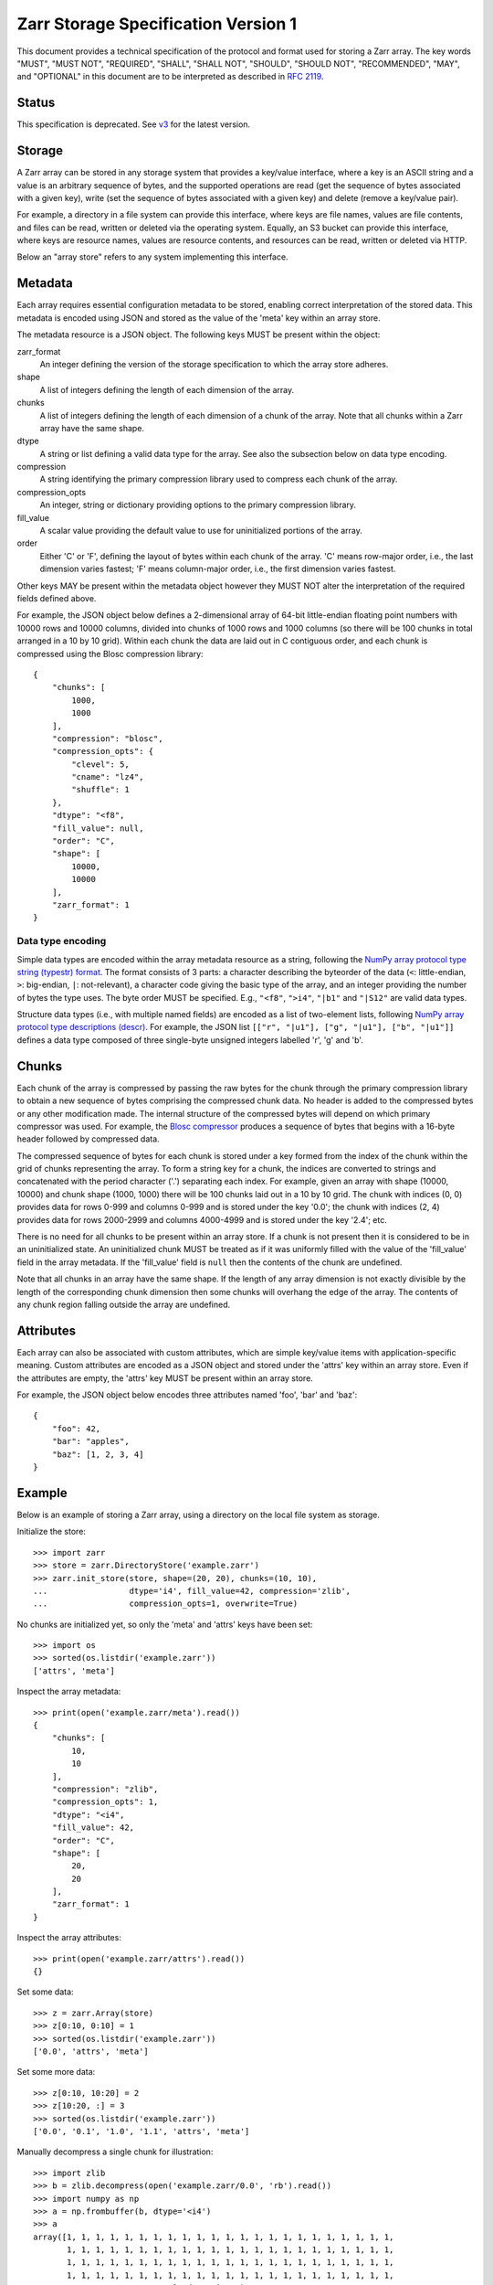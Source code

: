 .. _spec_v1:

Zarr Storage Specification Version 1
====================================

This document provides a technical specification of the protocol and
format used for storing a Zarr array. The key words "MUST", "MUST
NOT", "REQUIRED", "SHALL", "SHALL NOT", "SHOULD", "SHOULD NOT",
"RECOMMENDED", "MAY", and "OPTIONAL" in this document are to be
interpreted as described in `RFC 2119
<https://www.ietf.org/rfc/rfc2119.txt>`_.

Status
------

This specification is deprecated. See `v3
<https://zarr-specs.readthedocs.io/en/latest/v3/core/v3.0.html>`_ for the
latest version.

Storage
-------

A Zarr array can be stored in any storage system that provides a
key/value interface, where a key is an ASCII string and a value is an
arbitrary sequence of bytes, and the supported operations are read
(get the sequence of bytes associated with a given key), write (set
the sequence of bytes associated with a given key) and delete (remove
a key/value pair).

For example, a directory in a file system can provide this interface,
where keys are file names, values are file contents, and files can be
read, written or deleted via the operating system. Equally, an S3
bucket can provide this interface, where keys are resource names,
values are resource contents, and resources can be read, written or
deleted via HTTP.

Below an "array store" refers to any system implementing this
interface.

Metadata
--------

Each array requires essential configuration metadata to be stored,
enabling correct interpretation of the stored data. This metadata is
encoded using JSON and stored as the value of the 'meta' key within an
array store.

The metadata resource is a JSON object. The following keys MUST be
present within the object:

zarr_format
    An integer defining the version of the storage specification to which the
    array store adheres.
shape
    A list of integers defining the length of each dimension of the array.
chunks
    A list of integers defining the length of each dimension of a chunk of the
    array. Note that all chunks within a Zarr array have the same shape.
dtype
    A string or list defining a valid data type for the array. See also
    the subsection below on data type encoding.
compression
    A string identifying the primary compression library used to compress
    each chunk of the array.
compression_opts
    An integer, string or dictionary providing options to the primary
    compression library.
fill_value
    A scalar value providing the default value to use for uninitialized
    portions of the array.
order
    Either 'C' or 'F', defining the layout of bytes within each chunk of the
    array. 'C' means row-major order, i.e., the last dimension varies fastest;
    'F' means column-major order, i.e., the first dimension varies fastest.

Other keys MAY be present within the metadata object however they MUST
NOT alter the interpretation of the required fields defined above.

For example, the JSON object below defines a 2-dimensional array of
64-bit little-endian floating point numbers with 10000 rows and 10000
columns, divided into chunks of 1000 rows and 1000 columns (so there
will be 100 chunks in total arranged in a 10 by 10 grid). Within each
chunk the data are laid out in C contiguous order, and each chunk is
compressed using the Blosc compression library::

    {
        "chunks": [
            1000,
            1000
        ],
        "compression": "blosc",
        "compression_opts": {
            "clevel": 5,
            "cname": "lz4",
            "shuffle": 1
        },
        "dtype": "<f8",
        "fill_value": null,
        "order": "C",
        "shape": [
            10000,
            10000
        ],
        "zarr_format": 1
    }

Data type encoding
~~~~~~~~~~~~~~~~~~

Simple data types are encoded within the array metadata resource as a
string, following the `NumPy array protocol type string (typestr)
format
<https://numpy.org/doc/stable/reference/arrays.interface.html>`_. The
format consists of 3 parts: a character describing the byteorder of
the data (``<``: little-endian, ``>``: big-endian, ``|``:
not-relevant), a character code giving the basic type of the array,
and an integer providing the number of bytes the type uses. The byte
order MUST be specified. E.g., ``"<f8"``, ``">i4"``, ``"|b1"`` and
``"|S12"`` are valid data types.

Structure data types (i.e., with multiple named fields) are encoded as
a list of two-element lists, following `NumPy array protocol type
descriptions (descr)
<https://numpy.org/doc/stable/reference/arrays.interface.html>`_.
For example, the JSON list ``[["r", "|u1"], ["g", "|u1"], ["b",
"|u1"]]`` defines a data type composed of three single-byte unsigned
integers labelled 'r', 'g' and 'b'.

Chunks
------

Each chunk of the array is compressed by passing the raw bytes for the
chunk through the primary compression library to obtain a new sequence
of bytes comprising the compressed chunk data. No header is added to
the compressed bytes or any other modification made. The internal
structure of the compressed bytes will depend on which primary
compressor was used. For example, the `Blosc compressor
<https://github.com/Blosc/c-blosc/blob/main/README_CHUNK_FORMAT.rst>`_
produces a sequence of bytes that begins with a 16-byte header
followed by compressed data.

The compressed sequence of bytes for each chunk is stored under a key
formed from the index of the chunk within the grid of chunks
representing the array. To form a string key for a chunk, the indices
are converted to strings and concatenated with the period character
('.') separating each index. For example, given an array with shape
(10000, 10000) and chunk shape (1000, 1000) there will be 100 chunks
laid out in a 10 by 10 grid. The chunk with indices (0, 0) provides
data for rows 0-999 and columns 0-999 and is stored under the key
'0.0'; the chunk with indices (2, 4) provides data for rows 2000-2999
and columns 4000-4999 and is stored under the key '2.4'; etc.

There is no need for all chunks to be present within an array
store. If a chunk is not present then it is considered to be in an
uninitialized state.  An uninitialized chunk MUST be treated as if it
was uniformly filled with the value of the 'fill_value' field in the
array metadata. If the 'fill_value' field is ``null`` then the
contents of the chunk are undefined.

Note that all chunks in an array have the same shape. If the length of
any array dimension is not exactly divisible by the length of the
corresponding chunk dimension then some chunks will overhang the edge
of the array. The contents of any chunk region falling outside the
array are undefined.

Attributes
----------

Each array can also be associated with custom attributes, which are
simple key/value items with application-specific meaning. Custom
attributes are encoded as a JSON object and stored under the 'attrs'
key within an array store. Even if the attributes are empty, the
'attrs' key MUST be present within an array store.

For example, the JSON object below encodes three attributes named
'foo', 'bar' and 'baz'::

    {
        "foo": 42,
        "bar": "apples",
        "baz": [1, 2, 3, 4]
    }

Example
-------

Below is an example of storing a Zarr array, using a directory on the
local file system as storage.

Initialize the store::

    >>> import zarr
    >>> store = zarr.DirectoryStore('example.zarr')
    >>> zarr.init_store(store, shape=(20, 20), chunks=(10, 10),
    ...                 dtype='i4', fill_value=42, compression='zlib',
    ...                 compression_opts=1, overwrite=True)

No chunks are initialized yet, so only the 'meta' and 'attrs' keys
have been set::

    >>> import os
    >>> sorted(os.listdir('example.zarr'))
    ['attrs', 'meta']

Inspect the array metadata::

    >>> print(open('example.zarr/meta').read())
    {
        "chunks": [
            10,
            10
        ],
        "compression": "zlib",
        "compression_opts": 1,
        "dtype": "<i4",
        "fill_value": 42,
        "order": "C",
        "shape": [
            20,
            20
        ],
        "zarr_format": 1
    }

Inspect the array attributes::

    >>> print(open('example.zarr/attrs').read())
    {}

Set some data::

    >>> z = zarr.Array(store)
    >>> z[0:10, 0:10] = 1
    >>> sorted(os.listdir('example.zarr'))
    ['0.0', 'attrs', 'meta']

Set some more data::

    >>> z[0:10, 10:20] = 2
    >>> z[10:20, :] = 3
    >>> sorted(os.listdir('example.zarr'))
    ['0.0', '0.1', '1.0', '1.1', 'attrs', 'meta']

Manually decompress a single chunk for illustration::

    >>> import zlib
    >>> b = zlib.decompress(open('example.zarr/0.0', 'rb').read())
    >>> import numpy as np
    >>> a = np.frombuffer(b, dtype='<i4')
    >>> a
    array([1, 1, 1, 1, 1, 1, 1, 1, 1, 1, 1, 1, 1, 1, 1, 1, 1, 1, 1, 1, 1, 1, 1,
           1, 1, 1, 1, 1, 1, 1, 1, 1, 1, 1, 1, 1, 1, 1, 1, 1, 1, 1, 1, 1, 1, 1,
           1, 1, 1, 1, 1, 1, 1, 1, 1, 1, 1, 1, 1, 1, 1, 1, 1, 1, 1, 1, 1, 1, 1,
           1, 1, 1, 1, 1, 1, 1, 1, 1, 1, 1, 1, 1, 1, 1, 1, 1, 1, 1, 1, 1, 1, 1,
           1, 1, 1, 1, 1, 1, 1, 1], dtype=int32)

Modify the array attributes::

    >>> z.attrs['foo'] = 42
    >>> z.attrs['bar'] = 'apples'
    >>> z.attrs['baz'] = [1, 2, 3, 4]
    >>> print(open('example.zarr/attrs').read())
    {
        "bar": "apples",
        "baz": [
            1,
            2,
            3,
            4
        ],
        "foo": 42
    }
